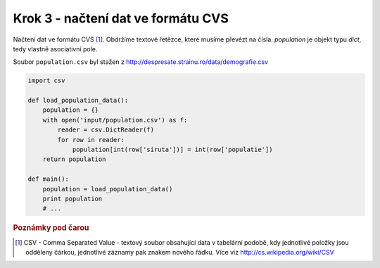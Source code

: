 Krok 3 - načtení dat ve formátu CVS
===================================
Načtení dat ve formátu CVS [#f1]_. Obdržíme textové řetězce, které musíme
převézt na čísla. `population` je objekt typu `dict`, tedy vlastně asociativní
pole.

Soubor ``population.csv`` byl stažen z http://despresate.strainu.ro/data/demografie.csv

.. code:: python

    import csv

    def load_population_data():
        population = {}
        with open('input/population.csv') as f:
            reader = csv.DictReader(f)
            for row in reader:
                population[int(row['siruta'])] = int(row['populatie'])
        return population

    def main():
        population = load_population_data()
        print population
        # ...

.. rubric:: Poznámky pod čarou

.. [#f1] CSV - Comma Separated Value - textový soubor obsahující data v
    tabelární podobě, kdy jednotlivé položky jsou odděleny čárkou, jednotlivé
    záznamy pak znakem nového řádku. Více viz http://cs.wikipedia.org/wiki/CSV
